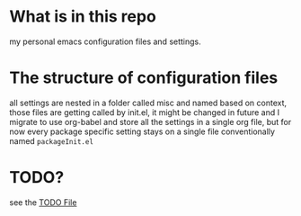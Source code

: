 * What is in this repo
my personal emacs configuration files and settings.
* The structure of configuration files
all settings are nested in a folder called misc and named based on
context, those files are getting called by init.el, it might be
changed in future and I migrate to use org-babel and store all the
settings in a single org file, but for now every package specific
setting stays on a single file conventionally named =packageInit.el=
* TODO?
see the [[./TODO.org][TODO File]]

